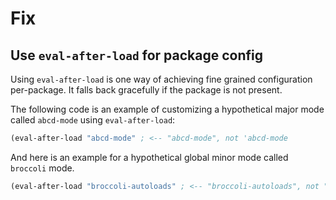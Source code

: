 * Fix

** Use =eval-after-load= for package config

Using =eval-after-load= is one way of achieving fine grained configuration
per-package. It falls back gracefully if the package is not present.

The following code is an example of customizing a hypothetical major mode
called =abcd-mode= using =eval-after-load=:

#+begin_src emacs-lisp
(eval-after-load "abcd-mode" ; <-- "abcd-mode", not 'abcd-mode
#+end_src

And here is an example for a hypothetical global minor mode called =broccoli=
mode.

#+begin_src emacs-lisp
(eval-after-load "broccoli-autoloads" ; <-- "broccoli-autoloads", not "broccoli"
#+end_src

